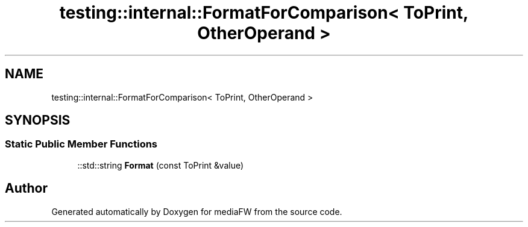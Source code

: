 .TH "testing::internal::FormatForComparison< ToPrint, OtherOperand >" 3 "Mon Oct 15 2018" "mediaFW" \" -*- nroff -*-
.ad l
.nh
.SH NAME
testing::internal::FormatForComparison< ToPrint, OtherOperand >
.SH SYNOPSIS
.br
.PP
.SS "Static Public Member Functions"

.in +1c
.ti -1c
.RI "::std::string \fBFormat\fP (const ToPrint &value)"
.br
.in -1c

.SH "Author"
.PP 
Generated automatically by Doxygen for mediaFW from the source code\&.
